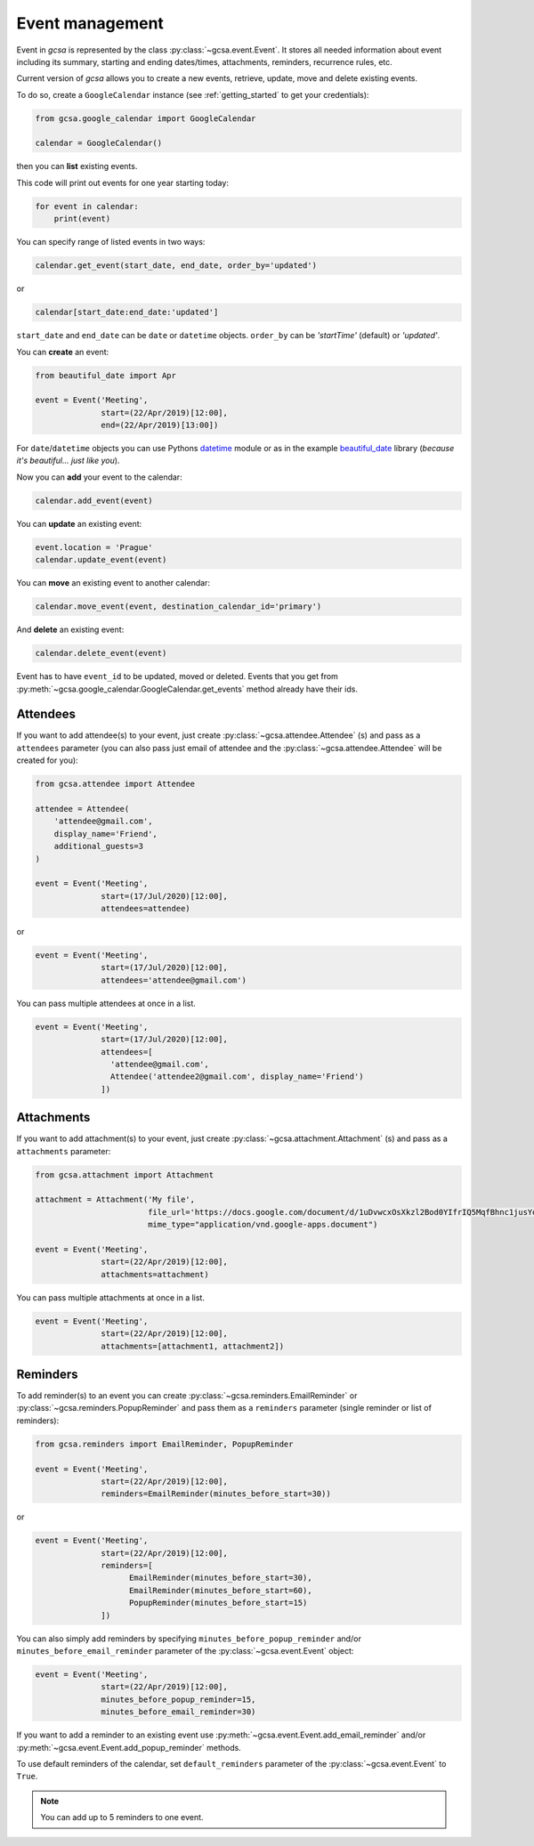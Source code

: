 Event management
================

Event in `gcsa` is represented by the class :py:class:`~gcsa.event.Event`. It stores all needed information about event
including its summary, starting and ending dates/times, attachments, reminders, recurrence rules, etc.

Current version of `gcsa` allows you to create a new events, retrieve, update, move and delete existing events.

To do so, create a ``GoogleCalendar`` instance (see :ref:`getting_started` to get your credentials):

.. code-block:: python

    from gcsa.google_calendar import GoogleCalendar

    calendar = GoogleCalendar()

then you can **list** existing events.

This code will print out events for one year starting today:


.. code-block:: python

    for event in calendar:
        print(event)


You can specify range of listed events in two ways:

.. code-block:: python

    calendar.get_event(start_date, end_date, order_by='updated')

or

.. code-block:: python

    calendar[start_date:end_date:'updated']

``start_date`` and ``end_date`` can be ``date`` or ``datetime`` objects. ``order_by`` can be `'startTime'` (default)
or `'updated'`.



You can **create** an event:

.. code-block:: python

    from beautiful_date import Apr

    event = Event('Meeting',
                  start=(22/Apr/2019)[12:00],
                  end=(22/Apr/2019)[13:00])


For ``date``/``datetime`` objects you can use Pythons datetime_ module or as in the
example beautiful_date_ library (*because it's beautiful... just like you*).


Now you can **add** your event to the calendar:

.. code-block:: python

    calendar.add_event(event)


You can **update** an existing event:

.. code-block:: python

    event.location = 'Prague'
    calendar.update_event(event)


You can **move** an existing event to another calendar:

.. code-block:: python

    calendar.move_event(event, destination_calendar_id='primary')


And **delete** an existing event:


.. code-block:: python

    calendar.delete_event(event)



Event has to have ``event_id`` to be updated, moved or deleted. Events that you get from
:py:meth:`~gcsa.google_calendar.GoogleCalendar.get_events` method already have their ids.

Attendees
---------

If you want to add attendee(s) to your event, just create :py:class:`~gcsa.attendee.Attendee` (s) and pass
as a ``attendees`` parameter (you can also pass just email of attendee and the :py:class:`~gcsa.attendee.Attendee`
will be created for you):

.. code-block:: python

    from gcsa.attendee import Attendee

    attendee = Attendee(
        'attendee@gmail.com',
        display_name='Friend',
        additional_guests=3
    )

    event = Event('Meeting',
                  start=(17/Jul/2020)[12:00],
                  attendees=attendee)

or

.. code-block:: python

    event = Event('Meeting',
                  start=(17/Jul/2020)[12:00],
                  attendees='attendee@gmail.com')

You can pass multiple attendees at once in a list.



.. code-block:: python

    event = Event('Meeting',
                  start=(17/Jul/2020)[12:00],
                  attendees=[
                    'attendee@gmail.com',
                    Attendee('attendee2@gmail.com', display_name='Friend')
                  ])

Attachments
-----------

If you want to add attachment(s) to your event, just create :py:class:`~gcsa.attachment.Attachment` (s) and pass
as a ``attachments`` parameter:

.. code-block:: python

    from gcsa.attachment import Attachment

    attachment = Attachment('My file',
                            file_url='https://docs.google.com/document/d/1uDvwcxOsXkzl2Bod0YIfrIQ5MqfBhnc1jusYdH1xCZo/edit'
                            mime_type="application/vnd.google-apps.document")

    event = Event('Meeting',
                  start=(22/Apr/2019)[12:00],
                  attachments=attachment)


You can pass multiple attachments at once in a list.

.. code-block:: python

    event = Event('Meeting',
                  start=(22/Apr/2019)[12:00],
                  attachments=[attachment1, attachment2])



Reminders
---------

To add reminder(s) to an event you can create :py:class:`~gcsa.reminders.EmailReminder` or
:py:class:`~gcsa.reminders.PopupReminder` and pass them as a ``reminders`` parameter (single reminder
or list of reminders):


.. code-block:: python


    from gcsa.reminders import EmailReminder, PopupReminder

    event = Event('Meeting',
                  start=(22/Apr/2019)[12:00],
                  reminders=EmailReminder(minutes_before_start=30))

or

.. code-block:: python

    event = Event('Meeting',
                  start=(22/Apr/2019)[12:00],
                  reminders=[
                        EmailReminder(minutes_before_start=30),
                        EmailReminder(minutes_before_start=60),
                        PopupReminder(minutes_before_start=15)
                  ])


You can also simply add reminders by specifying ``minutes_before_popup_reminder`` and/or
``minutes_before_email_reminder`` parameter of the :py:class:`~gcsa.event.Event` object:

.. code-block:: python

    event = Event('Meeting',
                  start=(22/Apr/2019)[12:00],
                  minutes_before_popup_reminder=15,
                  minutes_before_email_reminder=30)


If you want to add a reminder to an existing event use :py:meth:`~gcsa.event.Event.add_email_reminder`
and/or :py:meth:`~gcsa.event.Event.add_popup_reminder` methods.

To use default reminders of the calendar, set ``default_reminders`` parameter of the :py:class:`~gcsa.event.Event`
to ``True``.

.. note:: You can add up to 5 reminders to one event.



.. _datetime: https://docs.python.org/3/library/datetime.html
.. _beautiful_date: https://github.com/kuzmoyev/beautiful-date
